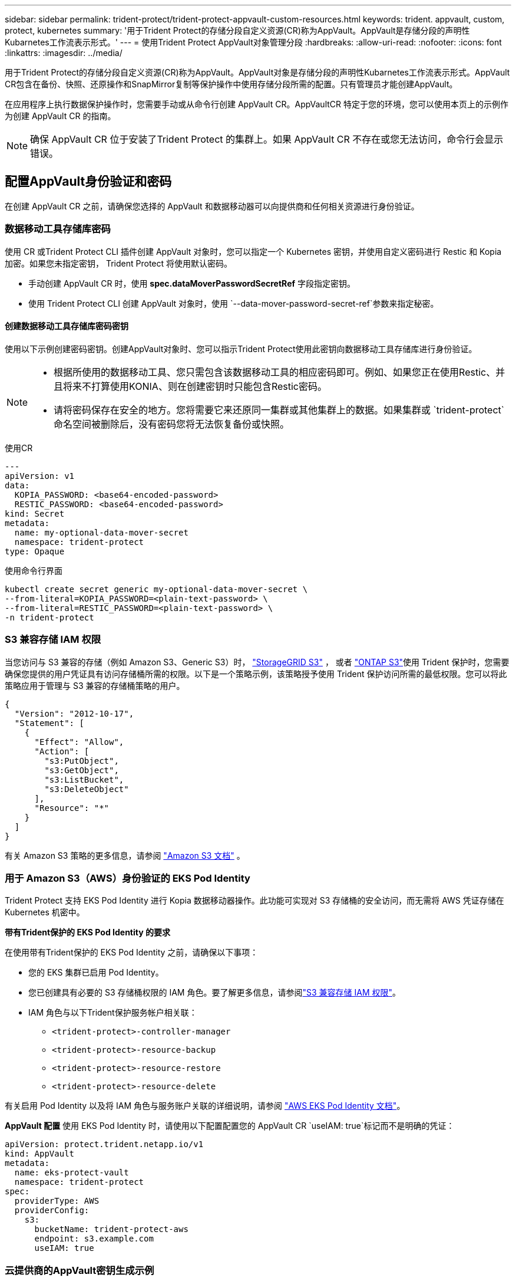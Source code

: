 ---
sidebar: sidebar 
permalink: trident-protect/trident-protect-appvault-custom-resources.html 
keywords: trident. appvault, custom, protect, kubernetes 
summary: '用于Trident Protect的存储分段自定义资源(CR)称为AppVault。AppVault是存储分段的声明性Kubarnetes工作流表示形式。' 
---
= 使用Trident Protect AppVault对象管理分段
:hardbreaks:
:allow-uri-read: 
:nofooter: 
:icons: font
:linkattrs: 
:imagesdir: ../media/


[role="lead"]
用于Trident Protect的存储分段自定义资源(CR)称为AppVault。AppVault对象是存储分段的声明性Kubarnetes工作流表示形式。AppVault CR包含在备份、快照、还原操作和SnapMirror复制等保护操作中使用存储分段所需的配置。只有管理员才能创建AppVault。

在应用程序上执行数据保护操作时，您需要手动或从命令行创建 AppVault CR。AppVaultCR 特定于您的环境，您可以使用本页上的示例作为创建 AppVault CR 的指南。


NOTE: 确保 AppVault CR 位于安装了Trident Protect 的集群上。如果 AppVault CR 不存在或您无法访问，命令行会显示错误。



== 配置AppVault身份验证和密码

在创建 AppVault CR 之前，请确保您选择的 AppVault 和数据移动器可以向提供商和任何相关资源进行身份验证。



=== 数据移动工具存储库密码

使用 CR 或Trident Protect CLI 插件创建 AppVault 对象时，您可以指定一个 Kubernetes 密钥，并使用自定义密码进行 Restic 和 Kopia 加密。如果您未指定密钥， Trident Protect 将使用默认密码。

* 手动创建 AppVault CR 时，使用 *spec.dataMoverPasswordSecretRef* 字段指定密钥。
* 使用 Trident Protect CLI 创建 AppVault 对象时，使用 `--data-mover-password-secret-ref`参数来指定秘密。




==== 创建数据移动工具存储库密码密钥

使用以下示例创建密码密钥。创建AppVault对象时、您可以指示Trident Protect使用此密钥向数据移动工具存储库进行身份验证。

[NOTE]
====
* 根据所使用的数据移动工具、您只需包含该数据移动工具的相应密码即可。例如、如果您正在使用Restic、并且将来不打算使用KONIA、则在创建密钥时只能包含Restic密码。
* 请将密码保存在安全的地方。您将需要它来还原同一集群或其他集群上的数据。如果集群或 `trident-protect`命名空间被删除后，没有密码您将无法恢复备份或快照。


====
[role="tabbed-block"]
====
.使用CR
--
[source, yaml]
----
---
apiVersion: v1
data:
  KOPIA_PASSWORD: <base64-encoded-password>
  RESTIC_PASSWORD: <base64-encoded-password>
kind: Secret
metadata:
  name: my-optional-data-mover-secret
  namespace: trident-protect
type: Opaque
----
--
.使用命令行界面
--
[source, console]
----
kubectl create secret generic my-optional-data-mover-secret \
--from-literal=KOPIA_PASSWORD=<plain-text-password> \
--from-literal=RESTIC_PASSWORD=<plain-text-password> \
-n trident-protect
----
--
====


=== S3 兼容存储 IAM 权限

当您访问与 S3 兼容的存储（例如 Amazon S3、Generic S3）时，  https://docs.netapp.com/us-en/storagegrid/s3/index.html["StorageGRID S3"^] ， 或者 https://docs.netapp.com/us-en/ontap/s3-config/["ONTAP S3"^]使用 Trident 保护时，您需要确保您提供的用户凭证具有访问存储桶所需的权限。以下是一个策略示例，该策略授予使用 Trident 保护访问所需的最低权限。您可以将此策略应用于管理与 S3 兼容的存储桶策略的用户。

[source, json]
----
{
  "Version": "2012-10-17",
  "Statement": [
    {
      "Effect": "Allow",
      "Action": [
        "s3:PutObject",
        "s3:GetObject",
        "s3:ListBucket",
        "s3:DeleteObject"
      ],
      "Resource": "*"
    }
  ]
}
----
有关 Amazon S3 策略的更多信息，请参阅 https://docs.aws.amazon.com/AmazonS3/latest/userguide/example-policies-s3.html["Amazon S3 文档"^] 。



=== 用于 Amazon S3（AWS）身份验证的 EKS Pod Identity

Trident Protect 支持 EKS Pod Identity 进行 Kopia 数据移动器操作。此功能可实现对 S3 存储桶的安全访问，而无需将 AWS 凭证存储在 Kubernetes 机密中。

*带有Trident保护的 EKS Pod Identity 的要求*

在使用带有Trident保护的 EKS Pod Identity 之前，请确保以下事项：

* 您的 EKS 集群已启用 Pod Identity。
* 您已创建具有必要的 S3 存储桶权限的 IAM 角色。要了解更多信息，请参阅link:https://docs.netapp.com/us-en/trident/trident-protect/trident-protect-appvault-custom-resources.html#s3-compatible-storage-iam-permissions["S3 兼容存储 IAM 权限"]。
* IAM 角色与以下Trident保护服务帐户相关联：
+
** `<trident-protect>-controller-manager`
** `<trident-protect>-resource-backup`
** `<trident-protect>-resource-restore`
** `<trident-protect>-resource-delete`




有关启用 Pod Identity 以及将 IAM 角色与服务账户关联的详细说明，请参阅 https://docs.aws.amazon.com/eks/latest/userguide/pod-identities.html["AWS EKS Pod Identity 文档"^]。

*AppVault 配置* 使用 EKS Pod Identity 时，请使用以下配置配置您的 AppVault CR `useIAM: true`标记而不是明确的凭证：

[source, yaml]
----
apiVersion: protect.trident.netapp.io/v1
kind: AppVault
metadata:
  name: eks-protect-vault
  namespace: trident-protect
spec:
  providerType: AWS
  providerConfig:
    s3:
      bucketName: trident-protect-aws
      endpoint: s3.example.com
      useIAM: true
----


=== 云提供商的AppVault密钥生成示例

定义 AppVault CR 时，您需要包含凭证以访问提供商托管的资源，除非您使用 IAM 身份验证。如何生成凭证密钥将根据提供商的不同而有所不同。以下是几个提供商的命令行密钥生成示例。您可以使用以下示例为每个云提供商的凭证创建密钥。

[role="tabbed-block"]
====
.Google Cloud
--
[source, console]
----
kubectl create secret generic <secret-name> \
--from-file=credentials=<mycreds-file.json> \
-n trident-protect
----
--
.Amazon S3 (AWS)
--
[source, console]
----
kubectl create secret generic <secret-name> \
--from-literal=accessKeyID=<objectstorage-accesskey> \
--from-literal=secretAccessKey=<amazon-s3-trident-protect-src-bucket-secret> \
-n trident-protect
----
--
.Microsoft Azure
--
[source, console]
----
kubectl create secret generic <secret-name> \
--from-literal=accountKey=<secret-name> \
-n trident-protect
----
--
.通用 S3
--
[source, console]
----
kubectl create secret generic <secret-name> \
--from-literal=accessKeyID=<objectstorage-accesskey> \
--from-literal=secretAccessKey=<generic-s3-trident-protect-src-bucket-secret> \
-n trident-protect
----
--
.ONTAP S3
--
[source, console]
----
kubectl create secret generic <secret-name> \
--from-literal=accessKeyID=<objectstorage-accesskey> \
--from-literal=secretAccessKey=<ontap-s3-trident-protect-src-bucket-secret> \
-n trident-protect
----
--
.StorageGRID S3
--
[source, console]
----
kubectl create secret generic <secret-name> \
--from-literal=accessKeyID=<objectstorage-accesskey> \
--from-literal=secretAccessKey=<storagegrid-s3-trident-protect-src-bucket-secret> \
-n trident-protect
----
--
====


== AppVault创建示例

以下是每个提供程序的AppVault定义示例。



=== AppVault CR示例

您可以使用以下CR示例为每个云提供程序创建AppVault对象。

[NOTE]
====
* 您可以选择指定一个包含用于Restic和Koria存储库加密的自定义密码的Kubernetes密钥。有关详细信息、请参见 <<数据移动工具存储库密码>> 。
* 对于Amazon S3 (AWS) AppVault对象、您可以选择指定sSession令牌、如果使用单点登录(SSO)进行身份验证、则此令牌非常有用。此令牌是在中为提供程序生成密钥时创建的<<云提供商的AppVault密钥生成示例>>。
* 对于S3 AppVault对象、您可以选择使用密钥为出站S3流量指定出口代理URL `spec.providerConfig.S3.proxyURL`。


====
[role="tabbed-block"]
====
.Google Cloud
--
[source, yaml]
----
apiVersion: protect.trident.netapp.io/v1
kind: AppVault
metadata:
  name: gcp-trident-protect-src-bucket
  namespace: trident-protect
spec:
  dataMoverPasswordSecretRef: my-optional-data-mover-secret
  providerType: GCP
  providerConfig:
    gcp:
      bucketName: trident-protect-src-bucket
      projectID: project-id
  providerCredentials:
    credentials:
      valueFromSecret:
        key: credentials
        name: gcp-trident-protect-src-bucket-secret
----
--
.Amazon S3 (AWS)
--
[source, yaml]
----
---
apiVersion: protect.trident.netapp.io/v1
kind: AppVault
metadata:
  name: amazon-s3-trident-protect-src-bucket
  namespace: trident-protect
spec:
  dataMoverPasswordSecretRef: my-optional-data-mover-secret
  providerType: AWS
  providerConfig:
    s3:
      bucketName: trident-protect-src-bucket
      endpoint: s3.example.com
      proxyURL: http://10.1.1.1:3128
  providerCredentials:
    accessKeyID:
      valueFromSecret:
        key: accessKeyID
        name: s3-secret
    secretAccessKey:
      valueFromSecret:
        key: secretAccessKey
        name: s3-secret
    sessionToken:
      valueFromSecret:
        key: sessionToken
        name: s3-secret
----

NOTE: 对于使用 Pod Identity 和 Kopia 数据移动器的 EKS 环境，您可以删除 `providerCredentials`部分并添加 `useIAM: true`根据 `s3`配置。

--
.Microsoft Azure
--
[source, yaml]
----
apiVersion: protect.trident.netapp.io/v1
kind: AppVault
metadata:
  name: azure-trident-protect-src-bucket
  namespace: trident-protect
spec:
  dataMoverPasswordSecretRef: my-optional-data-mover-secret
  providerType: Azure
  providerConfig:
    azure:
      accountName: account-name
      bucketName: trident-protect-src-bucket
  providerCredentials:
    accountKey:
      valueFromSecret:
        key: accountKey
        name: azure-trident-protect-src-bucket-secret
----
--
.通用 S3
--
[source, yaml]
----
apiVersion: protect.trident.netapp.io/v1
kind: AppVault
metadata:
  name: generic-s3-trident-protect-src-bucket
  namespace: trident-protect
spec:
  dataMoverPasswordSecretRef: my-optional-data-mover-secret
  providerType: GenericS3
  providerConfig:
    s3:
      bucketName: trident-protect-src-bucket
      endpoint: s3.example.com
      proxyURL: http://10.1.1.1:3128
  providerCredentials:
    accessKeyID:
      valueFromSecret:
        key: accessKeyID
        name: s3-secret
    secretAccessKey:
      valueFromSecret:
        key: secretAccessKey
        name: s3-secret
----
--
.ONTAP S3
--
[source, yaml]
----
apiVersion: protect.trident.netapp.io/v1
kind: AppVault
metadata:
  name: ontap-s3-trident-protect-src-bucket
  namespace: trident-protect
spec:
  dataMoverPasswordSecretRef: my-optional-data-mover-secret
  providerType: OntapS3
  providerConfig:
    s3:
      bucketName: trident-protect-src-bucket
      endpoint: s3.example.com
      proxyURL: http://10.1.1.1:3128
  providerCredentials:
    accessKeyID:
      valueFromSecret:
        key: accessKeyID
        name: s3-secret
    secretAccessKey:
      valueFromSecret:
        key: secretAccessKey
        name: s3-secret
----
--
.StorageGRID S3
--
[source, yaml]
----
apiVersion: protect.trident.netapp.io/v1
kind: AppVault
metadata:
  name: storagegrid-s3-trident-protect-src-bucket
  namespace: trident-protect
spec:
  dataMoverPasswordSecretRef: my-optional-data-mover-secret
  providerType: StorageGridS3
  providerConfig:
    s3:
      bucketName: trident-protect-src-bucket
      endpoint: s3.example.com
      proxyURL: http://10.1.1.1:3128
  providerCredentials:
    accessKeyID:
      valueFromSecret:
        key: accessKeyID
        name: s3-secret
    secretAccessKey:
      valueFromSecret:
        key: secretAccessKey
        name: s3-secret
----
--
====


=== 使用Trident Protect命令行界面创建AppVault的示例

您可以使用以下命令行界面命令示例为每个提供程序创建AppVault CRS。

[NOTE]
====
* 您可以选择指定一个包含用于Restic和Koria存储库加密的自定义密码的Kubernetes密钥。有关详细信息、请参见 <<数据移动工具存储库密码>> 。
* 对于S3 AppVault对象、您可以选择使用参数为出站S3流量指定出口代理URL `--proxy-url <ip_address:port>`。


====
[role="tabbed-block"]
====
.Google Cloud
--
[source, console]
----
tridentctl-protect create vault GCP <vault-name> \
--bucket <mybucket> \
--project <my-gcp-project> \
--secret <secret-name>/credentials \
--data-mover-password-secret-ref <my-optional-data-mover-secret> \
-n trident-protect

----
--
.Amazon S3 (AWS)
--
[source, console]
----
tridentctl-protect create vault AWS <vault-name> \
--bucket <bucket-name> \
--secret  <secret-name>  \
--endpoint <s3-endpoint> \
--data-mover-password-secret-ref <my-optional-data-mover-secret> \
-n trident-protect
----
--
.Microsoft Azure
--
[source, console]
----
tridentctl-protect create vault Azure <vault-name> \
--account <account-name> \
--bucket <bucket-name> \
--secret <secret-name> \
--data-mover-password-secret-ref <my-optional-data-mover-secret> \
-n trident-protect
----
--
.通用 S3
--
[source, console]
----
tridentctl-protect create vault GenericS3 <vault-name> \
--bucket <bucket-name> \
--secret  <secret-name>  \
--endpoint <s3-endpoint> \
--data-mover-password-secret-ref <my-optional-data-mover-secret> \
-n trident-protect
----
--
.ONTAP S3
--
[source, console]
----
tridentctl-protect create vault OntapS3 <vault-name> \
--bucket <bucket-name> \
--secret  <secret-name>  \
--endpoint <s3-endpoint> \
--data-mover-password-secret-ref <my-optional-data-mover-secret> \
-n trident-protect
----
--
.StorageGRID S3
--
[source, console]
----
tridentctl-protect create vault StorageGridS3 <vault-name> \
--bucket <bucket-name> \
--secret  <secret-name>  \
--endpoint <s3-endpoint> \
--data-mover-password-secret-ref <my-optional-data-mover-secret> \
-n trident-protect
----
--
====


== 查看AppVault信息

您可以使用Trident保护命令行界面插件查看有关在集群上创建的AppVault对象的信息。

.步骤
. 查看AppVault对象的内容：
+
[source, console]
----
tridentctl-protect get appvaultcontent gcp-vault \
--show-resources all \
-n trident-protect
----
+
*示例输出*：

+
[listing]
----
+-------------+-------+----------+-----------------------------+---------------------------+
|   CLUSTER   |  APP  |   TYPE   |            NAME             |         TIMESTAMP         |
+-------------+-------+----------+-----------------------------+---------------------------+
|             | mysql | snapshot | mysnap                      | 2024-08-09 21:02:11 (UTC) |
| production1 | mysql | snapshot | hourly-e7db6-20240815180300 | 2024-08-15 18:03:06 (UTC) |
| production1 | mysql | snapshot | hourly-e7db6-20240815190300 | 2024-08-15 19:03:06 (UTC) |
| production1 | mysql | snapshot | hourly-e7db6-20240815200300 | 2024-08-15 20:03:06 (UTC) |
| production1 | mysql | backup   | hourly-e7db6-20240815180300 | 2024-08-15 18:04:25 (UTC) |
| production1 | mysql | backup   | hourly-e7db6-20240815190300 | 2024-08-15 19:03:30 (UTC) |
| production1 | mysql | backup   | hourly-e7db6-20240815200300 | 2024-08-15 20:04:21 (UTC) |
| production1 | mysql | backup   | mybackup5                   | 2024-08-09 22:25:13 (UTC) |
|             | mysql | backup   | mybackup                    | 2024-08-09 21:02:52 (UTC) |
+-------------+-------+----------+-----------------------------+---------------------------+
----
. (可选)要查看每个资源的AppVaultPath，请使用标志 `--show-paths`。
+
只有在Trident Protect Helm安装中指定了集群名称时、此表第一列中的集群名称才可用。例如： `--set clusterName=production1`。





== 删除AppVault

您可以随时删除AppVault对象。


NOTE: 在删除AppVault对象之前、请勿 `finalizers`删除AppVault CR中的密钥。如果这样做、可能会导致AppVault存储分段中有残留数据、集群中会出现孤立资源。

.开始之前
确保已删除要删除的AppVault正在使用的所有快照和备份CRS。

[role="tabbed-block"]
====
.使用Kubbernetes命令行界面删除AppVault
--
. 删除AppVault对象、替换 `appvault-name`为要删除的AppVault对象的名称：
+
[source, console]
----
kubectl delete appvault <appvault-name> \
-n trident-protect
----


--
.使用Trident Protect命令行界面删除AppVault
--
. 删除AppVault对象、替换 `appvault-name`为要删除的AppVault对象的名称：
+
[source, console]
----
tridentctl-protect delete appvault <appvault-name> \
-n trident-protect
----


--
====